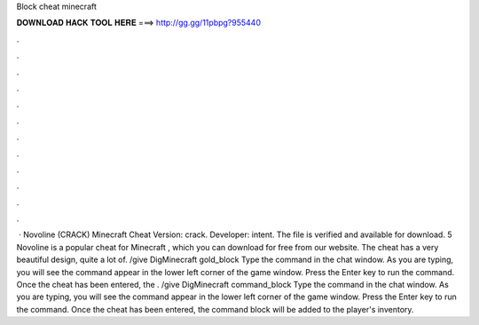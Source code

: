Block cheat minecraft

𝐃𝐎𝐖𝐍𝐋𝐎𝐀𝐃 𝐇𝐀𝐂𝐊 𝐓𝐎𝐎𝐋 𝐇𝐄𝐑𝐄 ===> http://gg.gg/11pbpg?955440

.

.

.

.

.

.

.

.

.

.

.

.

 · Novoline (CRACK) Minecraft Cheat Version: crack. Developer: intent. The file is verified and available for download. 5 Novoline is a popular cheat for Minecraft , which you can download for free from our website. The cheat has a very beautiful design, quite a lot of. /give DigMinecraft gold_block Type the command in the chat window. As you are typing, you will see the command appear in the lower left corner of the game window. Press the Enter key to run the command. Once the cheat has been entered, the . /give DigMinecraft command_block Type the command in the chat window. As you are typing, you will see the command appear in the lower left corner of the game window. Press the Enter key to run the command. Once the cheat has been entered, the command block will be added to the player's inventory.